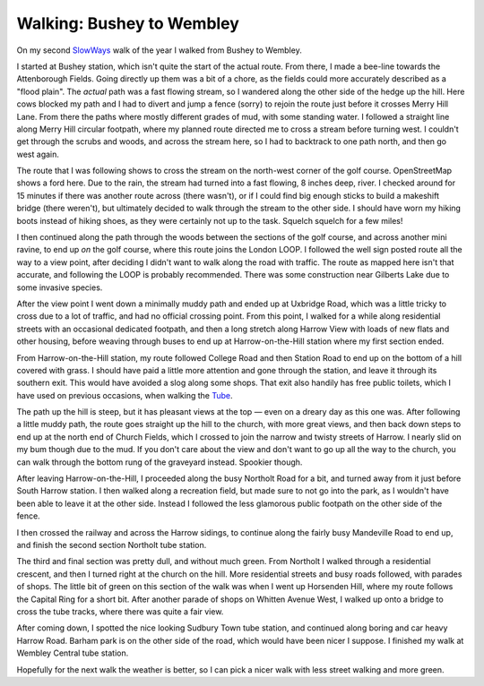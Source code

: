 Walking: Bushey to Wembley
==========================

.. articleMetaData::
   :Where: London, UK
   :Date: 2023-01-24 09:15 Europe/London
   :Tags: blog, hiking, slowways
   :Short: bus-wem

On my second `SlowWays <https://slowways.org>`_ walk of the year I walked from
Bushey to Wembley.

.. image:: https://live.staticflickr.com/65535/52628998055_89f2c81418_d.jpg
   :title: Fields of Mud
   :align: right

I started at Bushey station, which isn't quite the start of the actual route.
From there, I made a bee-line towards the Attenborough Fields. Going directly
up them was a bit of a chore, as the fields could more accurately described as a
"flood plain". The *actual* path was a fast flowing stream, so I wandered
along the other side of the hedge up the hill. Here cows blocked my path and I
had to divert and jump a fence (sorry) to rejoin the route just before it
crosses Merry Hill Lane. From there the paths where mostly different grades of
mud, with some standing water. I followed a straight line along Merry
Hill circular footpath, where my planned route directed me to cross a stream before
turning west. I couldn't get through the scrubs and woods, and across the
stream here, so I had to backtrack to one path north, and then go west again.

The route that I was following shows to cross the stream on the north-west
corner of the golf course. OpenStreetMap shows a ford here. Due to the rain,
the stream had turned into a fast flowing, 8 inches deep, river. I checked
around for 15 minutes if there was another route across (there wasn't), or if
I could find big enough sticks to build a makeshift bridge (there weren't),
but ultimately decided to walk through the stream to the other side. I should
have worn my hiking boots instead of hiking shoes, as they were certainly not
up to the task. Squelch squelch for a few miles!

I then continued along the path through the woods between the sections of the
golf course, and across another mini ravine, to end up *on* the golf course,
where this route joins the London LOOP. I followed the well sign posted route
all the way to a view point, after deciding I didn't want to walk along the
road with traffic. The route as mapped here isn't that accurate, and following
the LOOP is probably recommended. There was some construction near Gilberts
Lake due to some invasive species.

.. image:: https://live.staticflickr.com/65535/52628044287_009443beef_c_d.jpg
   :title: Gilberts Lake

After the view point I went down a minimally muddy path and ended up at
Uxbridge Road, which was a little tricky to cross due to a lot of traffic, and
had no official crossing point. From this point, I walked for a while along
residential streets with an occasional dedicated footpath, and then a long
stretch along Harrow View with loads of new flats and other housing, before
weaving through buses to end up at Harrow-on-the-Hill station where my first
section ended.

From Harrow-on-the-Hill station, my route followed College Road and then
Station Road to end up on the bottom of a hill covered with grass. I should
have paid a little more attention and gone through the station, and leave it
through its southern exit. This would have avoided a slog along some shops.
That exit also handily has free public toilets, which I have used on previous
occasions, when walking the `Tube <https://tube.derickrethans.nl>`_.

The path up the hill is steep, but it has pleasant views at the top ­— even on
a dreary day as this one was. After following a little muddy path, the route
goes straight up the hill to the church, with more great views, and then back
down steps to end up at the north end of Church Fields, which I crossed to
join the narrow and twisty streets of Harrow. I nearly slid on my bum though
due to the mud. If you don't care about the view and don't want to go up all
the way to the church, you can walk through the bottom rung of the graveyard
instead. Spookier though.

.. image:: https://live.staticflickr.com/65535/52628045077_e0bfd886a6_c_d.jpg
   :title: The View from Harrow on the Hill

After leaving Harrow-on-the-Hill, I proceeded along the busy Northolt Road for
a bit, and turned away from it just before South Harrow station. I then walked
along a recreation field, but made sure to not go into the park, as I
wouldn't have been able to leave it at the other side. Instead I followed the
less glamorous public footpath on the other side of the fence.

.. image:: https://live.staticflickr.com/65535/52628045992_321103f1d9_d.jpg
   :title: View From the Tube Bridge
   :align: left

I then crossed the railway and across the Harrow sidings, to continue along
the fairly busy Mandeville Road to end up, and finish the second section Northolt
tube station.

The third and final section was pretty dull, and without much green. From
Northolt I walked through a residential crescent, and then I turned right at
the church on the hill. More residential streets and busy roads followed, with
parades of shops. The little bit of green on this section of the walk was when
I went up Horsenden Hill, where my route follows the Capital Ring for a short
bit. After another parade of shops on Whitten Avenue West, I walked up onto a
bridge to cross the tube tracks, where there was quite a fair view.

.. image:: https://live.staticflickr.com/65535/52629001055_a2085d6c88_c_d.jpg
   :title: Sudbury Town Station
   :align: right

After coming down, I spotted the nice looking Sudbury Town tube station, and
continued along boring and car heavy Harrow Road. Barham park is on the other
side of the road, which would have been nicer I suppose. I finished my walk at
Wembley Central tube station.

Hopefully for the next walk the weather is better, so I can pick a nicer walk
with less street walking and more green.
